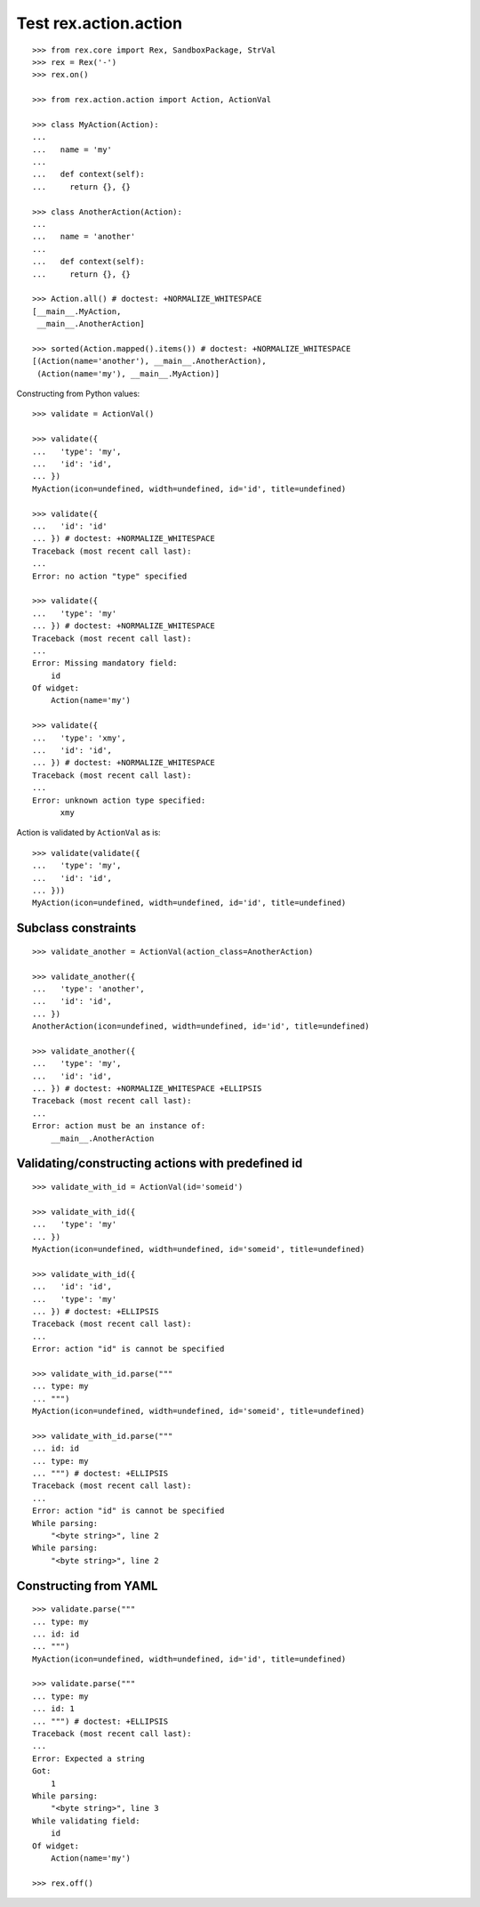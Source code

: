 Test rex.action.action
======================

::

  >>> from rex.core import Rex, SandboxPackage, StrVal
  >>> rex = Rex('-')
  >>> rex.on()

  >>> from rex.action.action import Action, ActionVal

  >>> class MyAction(Action):
  ...
  ...   name = 'my'
  ...
  ...   def context(self):
  ...     return {}, {}

  >>> class AnotherAction(Action):
  ...
  ...   name = 'another'
  ...
  ...   def context(self):
  ...     return {}, {}

  >>> Action.all() # doctest: +NORMALIZE_WHITESPACE
  [__main__.MyAction,
   __main__.AnotherAction]

  >>> sorted(Action.mapped().items()) # doctest: +NORMALIZE_WHITESPACE
  [(Action(name='another'), __main__.AnotherAction),
   (Action(name='my'), __main__.MyAction)]

Constructing from Python values::

  >>> validate = ActionVal()

  >>> validate({
  ...   'type': 'my',
  ...   'id': 'id',
  ... })
  MyAction(icon=undefined, width=undefined, id='id', title=undefined)

  >>> validate({
  ...   'id': 'id'
  ... }) # doctest: +NORMALIZE_WHITESPACE
  Traceback (most recent call last):
  ...
  Error: no action "type" specified

  >>> validate({
  ...   'type': 'my'
  ... }) # doctest: +NORMALIZE_WHITESPACE
  Traceback (most recent call last):
  ...
  Error: Missing mandatory field:
      id
  Of widget:
      Action(name='my')

  >>> validate({
  ...   'type': 'xmy',
  ...   'id': 'id',
  ... }) # doctest: +NORMALIZE_WHITESPACE
  Traceback (most recent call last):
  ...
  Error: unknown action type specified:
        xmy

Action is validated by ``ActionVal`` as is::

  >>> validate(validate({
  ...   'type': 'my',
  ...   'id': 'id',
  ... }))
  MyAction(icon=undefined, width=undefined, id='id', title=undefined)

Subclass constraints
--------------------

::

  >>> validate_another = ActionVal(action_class=AnotherAction)

  >>> validate_another({
  ...   'type': 'another',
  ...   'id': 'id',
  ... })
  AnotherAction(icon=undefined, width=undefined, id='id', title=undefined)

  >>> validate_another({
  ...   'type': 'my',
  ...   'id': 'id',
  ... }) # doctest: +NORMALIZE_WHITESPACE +ELLIPSIS
  Traceback (most recent call last):
  ...
  Error: action must be an instance of:
      __main__.AnotherAction


Validating/constructing actions with predefined id
--------------------------------------------------

::

  >>> validate_with_id = ActionVal(id='someid')

  >>> validate_with_id({
  ...   'type': 'my'
  ... })
  MyAction(icon=undefined, width=undefined, id='someid', title=undefined)

  >>> validate_with_id({
  ...   'id': 'id',
  ...   'type': 'my'
  ... }) # doctest: +ELLIPSIS
  Traceback (most recent call last):
  ...
  Error: action "id" is cannot be specified

  >>> validate_with_id.parse("""
  ... type: my
  ... """)
  MyAction(icon=undefined, width=undefined, id='someid', title=undefined)

  >>> validate_with_id.parse("""
  ... id: id
  ... type: my
  ... """) # doctest: +ELLIPSIS
  Traceback (most recent call last):
  ...
  Error: action "id" is cannot be specified
  While parsing:
      "<byte string>", line 2
  While parsing:
      "<byte string>", line 2


Constructing from YAML
----------------------

::

  >>> validate.parse("""
  ... type: my
  ... id: id
  ... """)
  MyAction(icon=undefined, width=undefined, id='id', title=undefined)

  >>> validate.parse("""
  ... type: my
  ... id: 1
  ... """) # doctest: +ELLIPSIS
  Traceback (most recent call last):
  ...
  Error: Expected a string
  Got:
      1
  While parsing:
      "<byte string>", line 3
  While validating field:
      id
  Of widget:
      Action(name='my')

  >>> rex.off()
